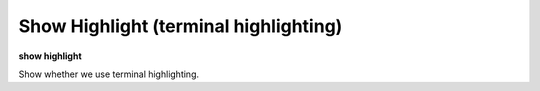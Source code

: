 .. index:: show; highlight
.. _show_highlight:

Show Highlight (terminal highlighting)
--------------------------------------

**show highlight**

Show whether we use terminal highlighting.

.. seealso::

   :ref:`set highlight <set_highlight>`
